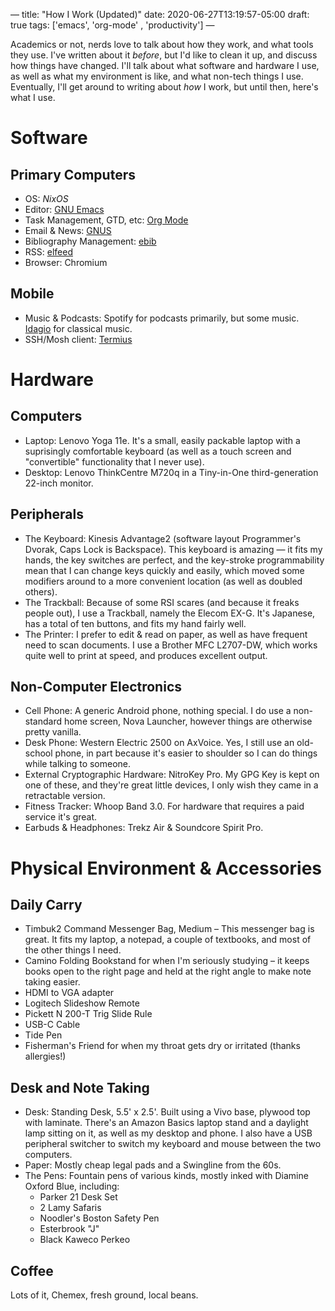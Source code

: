 ---
title: "How I Work (Updated)"
date: 2020-06-27T13:19:57-05:00
draft: true
tags: ['emacs', 'org-mode' , 'productivity']
---

Academics or not, nerds love to talk about how they work, and what tools they use.  I've written about it [[{{< ref "posts/2017/how-i-work/index.org" >}}][before]], but I'd like to clean it up, and discuss how things have changed.  I'll talk about what software and hardware I use, as well as what my environment is like, and what non-tech things I use.  Eventually, I'll get around to writing about /how/ I work, but until then, here's what I use.

* Software

** Primary Computers

 - OS: [[{{< ref "posts/2020/using-nixos/index.org">}}][NixOS]]
 - Editor: [[https://www.gnu.org/software/emacs/][GNU Emacs]]
 - Task Management, GTD, etc: [[https://orgmode.org/][Org Mode]]
 - Email & News: [[https://gnus.org/][GNUS]]
 - Bibliography Management: [[http://joostkremers.github.io/ebib/][ebib]]
 - RSS: [[https://github.com/skeeto/elfeed][elfeed]]
 - Browser: Chromium

** Mobile

 - Music & Podcasts: Spotify for podcasts primarily, but some music.  [[https://idagio.com/][Idagio]] for classical music.
 - SSH/Mosh client: [[https://termius.com/][Termius]]

* Hardware

** Computers

 - Laptop: Lenovo Yoga 11e.  It's a small, easily packable laptop with a suprisingly comfortable keyboard (as well as a touch screen and "convertible" functionality that I never use).
 - Desktop: Lenovo ThinkCentre M720q in a Tiny-in-One third-generation 22-inch monitor.

** Peripherals

 - The Keyboard: Kinesis Advantage2 (software layout Programmer's Dvorak, Caps Lock is Backspace).  This keyboard is amazing --- it fits my hands, the key switches are perfect, and the key-stroke programmability mean that I can change keys quickly and easily, which moved some modifiers around to a more convenient location (as well as doubled others).
 - The Trackball: Because of some RSI scares (and because it freaks people out), I use a Trackball, namely the Elecom EX-G.  It's Japanese, has a total of ten buttons, and fits my hand fairly well.
 - The Printer: I prefer to edit & read on paper, as well as have frequent need to scan documents.  I use a Brother MFC L2707-DW, which works quite well to print at speed, and produces excellent output.

** Non-Computer Electronics

 - Cell Phone: A generic Android phone, nothing special.  I do use a non-standard home screen, Nova Launcher, however things are otherwise pretty vanilla.
 - Desk Phone: Western Electric 2500 on AxVoice.  Yes, I still use an old-school phone, in part because it's easier to shoulder so I can do things while talking to someone.
 - External Cryptographic Hardware: NitroKey Pro.  My GPG Key is kept on one of these, and they're great little devices, I only wish they came in a retractable version.
 - Fitness Tracker: Whoop Band 3.0.  For hardware that requires a paid service it's great.
 - Earbuds & Headphones: Trekz Air & Soundcore Spirit Pro.

* Physical Environment & Accessories

** Daily Carry

 - Timbuk2 Command Messenger Bag, Medium -- This messenger bag is great.  It fits my laptop, a notepad, a couple of textbooks, and most of the other things I need.
 - Camino Folding Bookstand for when I'm seriously studying -- it keeps books open to the right page and held at the right angle to make note taking easier.
 - HDMI to VGA adapter
 - Logitech Slideshow Remote
 - Pickett N 200-T Trig Slide Rule
 - USB-C Cable
 - Tide Pen
 - Fisherman's Friend for when my throat gets dry or irritated (thanks allergies!)

** Desk and Note Taking

 - Desk: Standing Desk, 5.5' x 2.5'.  Built using a Vivo base, plywood top with laminate.  There's an Amazon Basics laptop stand and a daylight lamp sitting on it, as well as my desktop and phone.  I also have a USB peripheral switcher to switch my keyboard and mouse between the two computers.
 - Paper: Mostly cheap legal pads and a Swingline from the 60s.
 - The Pens:  Fountain pens of various kinds, mostly inked with Diamine Oxford Blue, including:
   - Parker 21 Desk Set
   - 2 Lamy Safaris
   - Noodler's Boston Safety Pen
   - Esterbrook "J"
   - Black Kaweco Perkeo

** Coffee

Lots of it, Chemex, fresh ground, local beans.

